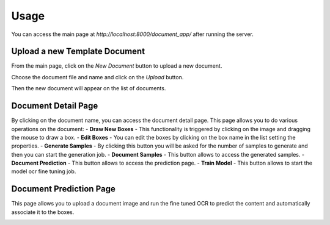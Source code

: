 Usage
=====

You can access the main page at `http://localhost:8000/document_app/` after running the server.

Upload a new Template Document
------------------------------

From the main page, click on the `New Document` button to upload a new document.

.. image:: _static/main_page.png
   :alt: Main Page
   :align: center
   :width: 400px

Choose the document file and name and click on the `Upload` button.

Then the new document will appear on the list of documents.

Document Detail Page
--------------------

By clicking on the document name, you can access the document detail page.
This page allows you to do various operations on the document:
- **Draw New Boxes** - This functionality is triggered by clicking on the image and dragging the mouse to draw a box.
- **Edit Boxes** - You can edit the boxes by clicking on the box name in the list setting the properties.
- **Generate Samples** - By clicking this button you will be asked for the number of samples to generate and then you can start the generation job.
- **Document Samples** - This button allows to access the generated samples.
- **Document Prediction** - This button allows to access the prediction page.
- **Train Model** - This button allows to start the model ocr fine tuning job.


.. image:: _static/document_detail.png
   :alt: Document Detail Page
   :align: center
   :width: 400px


Document Prediction Page
------------------------

This page allows you to upload a document image and run the fine tuned OCR to predict the content and automatically associate it to the boxes.

.. image:: _static/prediction_page.png
   :alt: Document Prediction Page
   :align: center
   :width: 400px